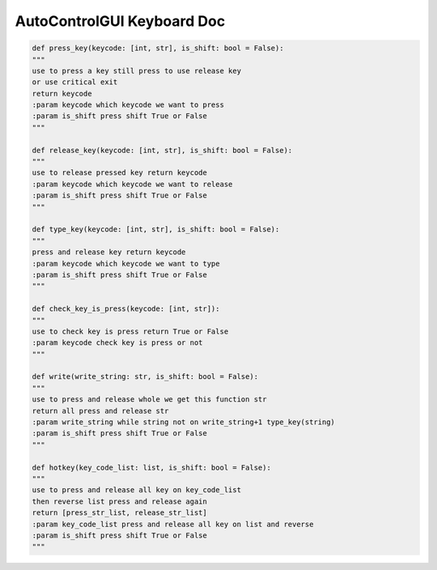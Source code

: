 AutoControlGUI Keyboard Doc
==========================


.. code-block:: python

    def press_key(keycode: [int, str], is_shift: bool = False):
    """
    use to press a key still press to use release key
    or use critical exit
    return keycode
    :param keycode which keycode we want to press
    :param is_shift press shift True or False
    """

    def release_key(keycode: [int, str], is_shift: bool = False):
    """
    use to release pressed key return keycode
    :param keycode which keycode we want to release
    :param is_shift press shift True or False
    """

    def type_key(keycode: [int, str], is_shift: bool = False):
    """
    press and release key return keycode
    :param keycode which keycode we want to type
    :param is_shift press shift True or False
    """

    def check_key_is_press(keycode: [int, str]):
    """
    use to check key is press return True or False
    :param keycode check key is press or not
    """

    def write(write_string: str, is_shift: bool = False):
    """
    use to press and release whole we get this function str
    return all press and release str
    :param write_string while string not on write_string+1 type_key(string)
    :param is_shift press shift True or False
    """

    def hotkey(key_code_list: list, is_shift: bool = False):
    """
    use to press and release all key on key_code_list
    then reverse list press and release again
    return [press_str_list, release_str_list]
    :param key_code_list press and release all key on list and reverse
    :param is_shift press shift True or False
    """